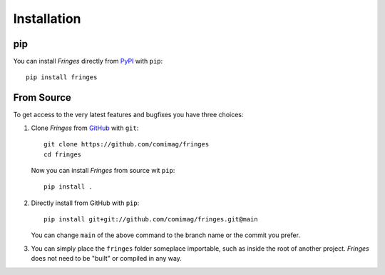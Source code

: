 Installation
============

pip
---
You can install `Fringes` directly from `PyPI <https://pypi.org/>`_ with ``pip``::

    pip install fringes

From Source
-----------
To get access to the very latest features and bugfixes you have three choices:

1. Clone `Fringes` from `GitHub <https://github.com/comimag/fringes>`_ with ``git``::

    git clone https://github.com/comimag/fringes
    cd fringes

   Now you can install `Fringes` from source wit ``pip``::

    pip install .

2. Directly install from GitHub with ``pip``::

    pip install git+git://github.com/comimag/fringes.git@main

   You can change ``main`` of the above command to the branch name or the
   commit you prefer.

3. You can simply place the ``fringes`` folder someplace importable, such as
   inside the root of another project. `Fringes` does not need to be "built" or
   compiled in any way.